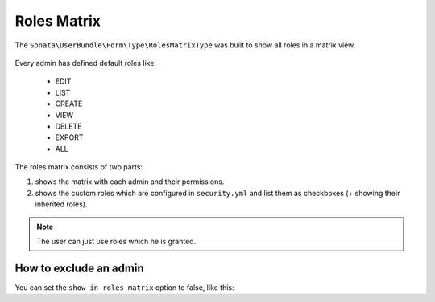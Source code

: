 Roles Matrix
============

The ``Sonata\UserBundle\Form\Type\RolesMatrixType`` was built to show all
roles in a matrix view.


.. figure:: ../images/roles_matrix.png
    :align: center
    :alt: Role matrix
    :width: 700px

Every admin has defined default roles like:

    - EDIT
    - LIST
    - CREATE
    - VIEW
    - DELETE
    - EXPORT
    - ALL

The roles matrix consists of two parts:

1. shows the matrix with each admin and their permissions.
2. shows the custom roles which are configured in ``security.yml`` and
   list them as checkboxes (+ showing their inherited roles).

.. note::

   The user can just use roles which he is granted.

How to exclude an admin
-----------------------

You can set the ``show_in_roles_matrix`` option to false, like this:

.. configuration-block::

    .. code-block:: yaml

        # config/services.yaml

        services:
            app.admin.post:
                class: App\Admin\PostAdmin
                tags:
                    -   name: sonata.admin
                        manager_type: orm
                        label: "Post"
                        show_in_roles_matrix: false
                arguments:
                    - ~
                    - App\Entity\Post
                    - ~
                public: true
